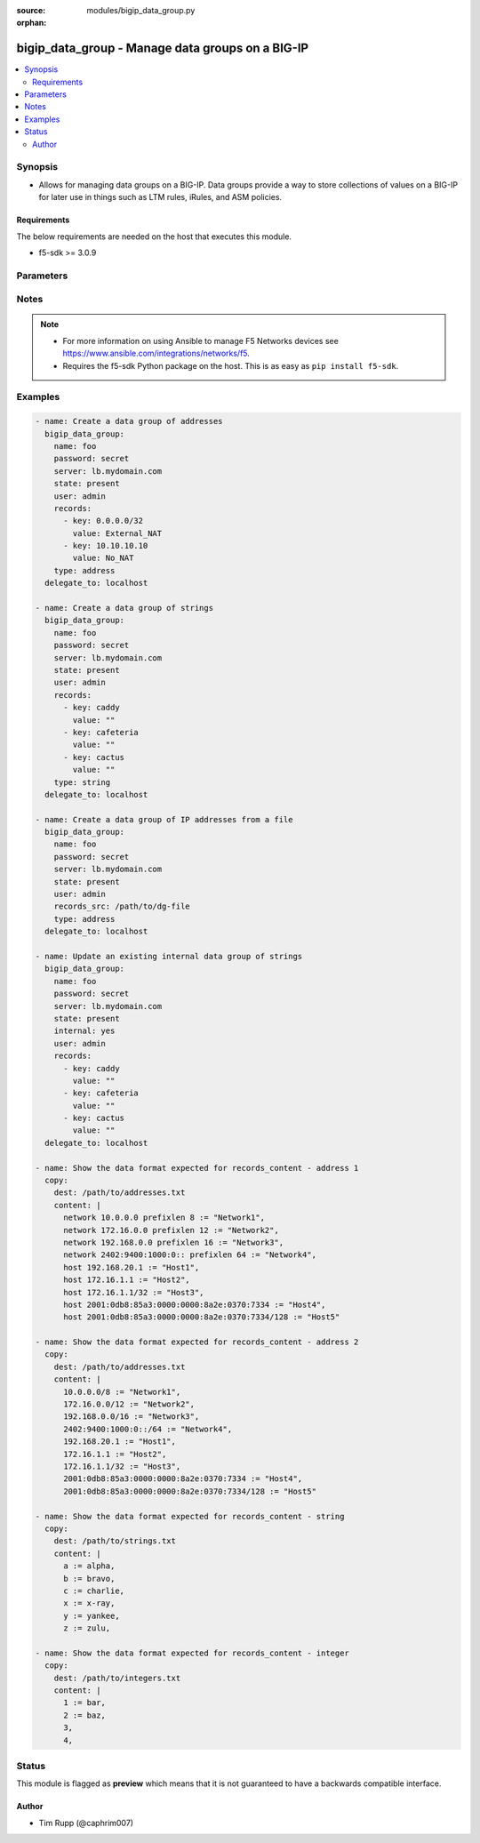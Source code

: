 :source: modules/bigip_data_group.py

:orphan:

.. _bigip_data_group_module:


bigip_data_group - Manage data groups on a BIG-IP
+++++++++++++++++++++++++++++++++++++++++++++++++

.. versionadded:: 2.6

.. contents::
   :local:
   :depth: 2


Synopsis
--------
- Allows for managing data groups on a BIG-IP. Data groups provide a way to store collections of values on a BIG-IP for later use in things such as LTM rules, iRules, and ASM policies.



Requirements
~~~~~~~~~~~~
The below requirements are needed on the host that executes this module.

- f5-sdk >= 3.0.9


Parameters
----------

.. raw:: html

    <table  border=0 cellpadding=0 class="documentation-table">
                                                                                                                                                                                                                                                                                                                                                                                                                                                                                                                                                    
                                                                                                                                                                
                                                                                                                                                                                                                                                                                                                    <tr>
            <th colspan="2">Parameter</th>
            <th>Choices/<font color="blue">Defaults</font></th>
                        <th width="100%">Comments</th>
        </tr>
                    <tr>
                                                                <td colspan="2">
                    <b>delete_data_group_file</b>
                                                        </td>
                                <td>
                                                                                                                                                                                                                    <ul><b>Choices:</b>
                                                                                                                                                                <li><div style="color: blue"><b>no</b>&nbsp;&larr;</div></li>
                                                                                                                                                                                                <li>yes</li>
                                                                                    </ul>
                                                                            </td>
                                                                <td>
                                                                        <div>When <code>yes</code>, will ensure that the remote data group file is deleted.</div>
                                                    <div>This parameter is only relevant when <code>state</code> is <code>absent</code> and <code>internal</code> is <code>no</code>.</div>
                                                                                </td>
            </tr>
                                <tr>
                                                                <td colspan="2">
                    <b>external_file_name</b>
                                                        </td>
                                <td>
                                                                                                                                                            </td>
                                                                <td>
                                                                        <div>When creating a new data group, this specifies the file name that you want to give an external data group file on the BIG-IP.</div>
                                                    <div>This parameter is ignored when <code>internal</code> is <code>yes</code>.</div>
                                                    <div>This parameter can be used to select an existing data group file to use with an existing external data group.</div>
                                                    <div>If this value is not provided, it will be given the value specified in <code>name</code> and, therefore, match the name of the data group.</div>
                                                    <div>This value may only contain letters, numbers, underscores, dashes, or a period.</div>
                                                                                </td>
            </tr>
                                <tr>
                                                                <td colspan="2">
                    <b>internal</b>
                                                        </td>
                                <td>
                                                                                                                                                                                                                    <ul><b>Choices:</b>
                                                                                                                                                                <li><div style="color: blue"><b>no</b>&nbsp;&larr;</div></li>
                                                                                                                                                                                                <li>yes</li>
                                                                                    </ul>
                                                                            </td>
                                                                <td>
                                                                        <div>The type of this data group.</div>
                                                    <div>You should only consider setting this value in cases where you know exactly what you&#x27;re doing, <b>or</b>, you are working with a pre-existing internal data group.</div>
                                                    <div>Be aware that if you deliberately force this parameter to <code>yes</code>, and you have a either a large number of records or a large total records size, this large amount of data will be reflected in your BIG-IP configuration. This can lead to <b>long</b> system configuration load times due to needing to parse and verify the large configuration.</div>
                                                    <div>There is a limit of either 4 megabytes or 65,000 records (whichever is more restrictive) for uploads when this parameter is <code>yes</code>.</div>
                                                    <div>This value cannot be changed once the data group is created.</div>
                                                                                </td>
            </tr>
                                <tr>
                                                                <td colspan="2">
                    <b>name</b>
                    <br/><div style="font-size: small; color: red">required</div>                                    </td>
                                <td>
                                                                                                                                                            </td>
                                                                <td>
                                                                        <div>Specifies the name of the data group.</div>
                                                                                </td>
            </tr>
                                <tr>
                                                                <td colspan="2">
                    <b>partition</b>
                                                        </td>
                                <td>
                                                                                                                                                                    <b>Default:</b><br/><div style="color: blue">Common</div>
                                    </td>
                                                                <td>
                                                                        <div>Device partition to manage resources on.</div>
                                                                                </td>
            </tr>
                                <tr>
                                                                <td colspan="2">
                    <b>password</b>
                    <br/><div style="font-size: small; color: red">required</div>                                    </td>
                                <td>
                                                                                                                                                            </td>
                                                                <td>
                                                                        <div>The password for the user account used to connect to the BIG-IP. You can omit this option if the environment variable <code>F5_PASSWORD</code> is set.</div>
                                                                                        <div style="font-size: small; color: darkgreen"><br/>aliases: pass, pwd</div>
                                    </td>
            </tr>
                                <tr>
                                                                <td colspan="2">
                    <b>provider</b>
                                        <br/><div style="font-size: small; color: darkgreen">(added in 2.5)</div>                </td>
                                <td>
                                                                                                                                                            </td>
                                                                <td>
                                                                        <div>A dict object containing connection details.</div>
                                                                                </td>
            </tr>
                                                            <tr>
                                                    <td class="elbow-placeholder"></td>
                                                <td colspan="1">
                    <b>ssh_keyfile</b>
                                                        </td>
                                <td>
                                                                                                                                                            </td>
                                                                <td>
                                                                        <div>Specifies the SSH keyfile to use to authenticate the connection to the remote device.  This argument is only used for <em>cli</em> transports. If the value is not specified in the task, the value of environment variable <code>ANSIBLE_NET_SSH_KEYFILE</code> will be used instead.</div>
                                                                                </td>
            </tr>
                                <tr>
                                                    <td class="elbow-placeholder"></td>
                                                <td colspan="1">
                    <b>timeout</b>
                                                        </td>
                                <td>
                                                                                                                                                                    <b>Default:</b><br/><div style="color: blue">10</div>
                                    </td>
                                                                <td>
                                                                        <div>Specifies the timeout in seconds for communicating with the network device for either connecting or sending commands.  If the timeout is exceeded before the operation is completed, the module will error.</div>
                                                                                </td>
            </tr>
                                <tr>
                                                    <td class="elbow-placeholder"></td>
                                                <td colspan="1">
                    <b>server</b>
                    <br/><div style="font-size: small; color: red">required</div>                                    </td>
                                <td>
                                                                                                                                                            </td>
                                                                <td>
                                                                        <div>The BIG-IP host. You can omit this option if the environment variable <code>F5_SERVER</code> is set.</div>
                                                                                </td>
            </tr>
                                <tr>
                                                    <td class="elbow-placeholder"></td>
                                                <td colspan="1">
                    <b>user</b>
                    <br/><div style="font-size: small; color: red">required</div>                                    </td>
                                <td>
                                                                                                                                                            </td>
                                                                <td>
                                                                        <div>The username to connect to the BIG-IP with. This user must have administrative privileges on the device. You can omit this option if the environment variable <code>F5_USER</code> is set.</div>
                                                                                </td>
            </tr>
                                <tr>
                                                    <td class="elbow-placeholder"></td>
                                                <td colspan="1">
                    <b>server_port</b>
                                                        </td>
                                <td>
                                                                                                                                                                    <b>Default:</b><br/><div style="color: blue">443</div>
                                    </td>
                                                                <td>
                                                                        <div>The BIG-IP server port. You can omit this option if the environment variable <code>F5_SERVER_PORT</code> is set.</div>
                                                                                </td>
            </tr>
                                <tr>
                                                    <td class="elbow-placeholder"></td>
                                                <td colspan="1">
                    <b>password</b>
                    <br/><div style="font-size: small; color: red">required</div>                                    </td>
                                <td>
                                                                                                                                                            </td>
                                                                <td>
                                                                        <div>The password for the user account used to connect to the BIG-IP. You can omit this option if the environment variable <code>F5_PASSWORD</code> is set.</div>
                                                                                        <div style="font-size: small; color: darkgreen"><br/>aliases: pass, pwd</div>
                                    </td>
            </tr>
                                <tr>
                                                    <td class="elbow-placeholder"></td>
                                                <td colspan="1">
                    <b>validate_certs</b>
                                                        </td>
                                <td>
                                                                                                                                                                        <ul><b>Choices:</b>
                                                                                                                                                                <li>no</li>
                                                                                                                                                                                                <li><div style="color: blue"><b>yes</b>&nbsp;&larr;</div></li>
                                                                                    </ul>
                                                                            </td>
                                                                <td>
                                                                        <div>If <code>no</code>, SSL certificates will not be validated. Use this only on personally controlled sites using self-signed certificates. You can omit this option if the environment variable <code>F5_VALIDATE_CERTS</code> is set.</div>
                                                                                </td>
            </tr>
                                <tr>
                                                    <td class="elbow-placeholder"></td>
                                                <td colspan="1">
                    <b>transport</b>
                    <br/><div style="font-size: small; color: red">required</div>                                    </td>
                                <td>
                                                                                                                            <ul><b>Choices:</b>
                                                                                                                                                                <li>rest</li>
                                                                                                                                                                                                <li><div style="color: blue"><b>cli</b>&nbsp;&larr;</div></li>
                                                                                    </ul>
                                                                            </td>
                                                                <td>
                                                                        <div>Configures the transport connection to use when connecting to the remote device.</div>
                                                                                </td>
            </tr>
                    
                                                <tr>
                                                                <td colspan="2">
                    <b>records</b>
                                                        </td>
                                <td>
                                                                                                                                                            </td>
                                                                <td>
                                                                        <div>Specifies the records that you want to add to a data group.</div>
                                                    <div>If you have a large number of records, it is recommended that you use <code>records_content</code> instead of typing all those records here.</div>
                                                    <div>The technical limit of either 1. the number of records, or 2. the total size of all records, varies with the size of the total resources on your system; in particular, RAM.</div>
                                                    <div>When <code>internal</code> is <code>no</code>, at least one record must be specified in either <code>records</code> or <code>records_content</code>.</div>
                                                                                </td>
            </tr>
                                                            <tr>
                                                    <td class="elbow-placeholder"></td>
                                                <td colspan="1">
                    <b>key</b>
                    <br/><div style="font-size: small; color: red">required</div>                                    </td>
                                <td>
                                                                                                                                                            </td>
                                                                <td>
                                                                        <div>The key describing the record in the data group.</div>
                                                    <div>Your key will be used for validation of the <code>type</code> parameter to this module.</div>
                                                                                </td>
            </tr>
                                <tr>
                                                    <td class="elbow-placeholder"></td>
                                                <td colspan="1">
                    <b>value</b>
                                                        </td>
                                <td>
                                                                                                                                                            </td>
                                                                <td>
                                                                        <div>The value of the key describing the record in the data group.</div>
                                                                                </td>
            </tr>
                    
                                                <tr>
                                                                <td colspan="2">
                    <b>records_src</b>
                                                        </td>
                                <td>
                                                                                                                                                            </td>
                                                                <td>
                                                                        <div>Path to a file with records in it.</div>
                                                    <div>The file should be well-formed. This means that it includes records, one per line, that resemble the following format &quot;key separator value&quot;. For example, <code>foo := bar</code>.</div>
                                                    <div>BIG-IP is strict about this format, but this module is a bit more lax. It will allow you to include arbitrary amounts (including none) of empty space on either side of the separator. For an illustration of this, see the Examples section.</div>
                                                    <div>Record keys are limited in length to no more than 65520 characters.</div>
                                                    <div>Values of record keys are limited in length to no more than 65520 characters.</div>
                                                    <div>The total number of records you can have in your BIG-IP is limited by the memory of the BIG-IP.</div>
                                                    <div>The format of this content is slightly different depending on whether you specify a <code>type</code> of <code>address</code>, <code>integer</code>, or <code>string</code>. See the examples section for examples of the different types of payload formats that are expected in your data group file.</div>
                                                    <div>When <code>internal</code> is <code>no</code>, at least one record must be specified in either <code>records</code> or <code>records_content</code>.</div>
                                                                                </td>
            </tr>
                                <tr>
                                                                <td colspan="2">
                    <b>separator</b>
                                                        </td>
                                <td>
                                                                                                                                                                    <b>Default:</b><br/><div style="color: blue">:=</div>
                                    </td>
                                                                <td>
                                                                        <div>When specifying <code>records_content</code>, this is the string of characters that will be used to break apart entries in the <code>records_content</code> into key/value pairs.</div>
                                                    <div>By default, this parameter&#x27;s value is <code>:=</code>.</div>
                                                    <div>This value cannot be changed once it is set.</div>
                                                    <div>This parameter is only relevant when <code>internal</code> is <code>no</code>. It will be ignored otherwise.</div>
                                                                                </td>
            </tr>
                                <tr>
                                                                <td colspan="2">
                    <b>server</b>
                    <br/><div style="font-size: small; color: red">required</div>                                    </td>
                                <td>
                                                                                                                                                            </td>
                                                                <td>
                                                                        <div>The BIG-IP host. You can omit this option if the environment variable <code>F5_SERVER</code> is set.</div>
                                                                                </td>
            </tr>
                                <tr>
                                                                <td colspan="2">
                    <b>server_port</b>
                                        <br/><div style="font-size: small; color: darkgreen">(added in 2.2)</div>                </td>
                                <td>
                                                                                                                                                                    <b>Default:</b><br/><div style="color: blue">443</div>
                                    </td>
                                                                <td>
                                                                        <div>The BIG-IP server port. You can omit this option if the environment variable <code>F5_SERVER_PORT</code> is set.</div>
                                                                                </td>
            </tr>
                                <tr>
                                                                <td colspan="2">
                    <b>state</b>
                                                        </td>
                                <td>
                                                                                                                            <ul><b>Choices:</b>
                                                                                                                                                                <li><div style="color: blue"><b>present</b>&nbsp;&larr;</div></li>
                                                                                                                                                                                                <li>absent</li>
                                                                                    </ul>
                                                                            </td>
                                                                <td>
                                                                        <div>When <code>state</code> is <code>present</code>, ensures the data group exists.</div>
                                                    <div>When <code>state</code> is <code>absent</code>, ensures that the data group is removed.</div>
                                                                                </td>
            </tr>
                                <tr>
                                                                <td colspan="2">
                    <b>type</b>
                                                        </td>
                                <td>
                                                                                                                            <ul><b>Choices:</b>
                                                                                                                                                                <li>address</li>
                                                                                                                                                                                                <li>addr</li>
                                                                                                                                                                                                <li>ip</li>
                                                                                                                                                                                                <li><div style="color: blue"><b>string</b>&nbsp;&larr;</div></li>
                                                                                                                                                                                                <li>str</li>
                                                                                                                                                                                                <li>integer</li>
                                                                                                                                                                                                <li>int</li>
                                                                                    </ul>
                                                                            </td>
                                                                <td>
                                                                        <div>The type of records in this data group.</div>
                                                    <div>This parameter is especially important because it causes BIG-IP to store your data in different ways so-as to optimize access to it. For example, it would be wrong to specify a list of records containing IP addresses, but label them as a <code>string</code> type.</div>
                                                    <div>This value cannot be changed once the data group is created.</div>
                                                                                </td>
            </tr>
                                <tr>
                                                                <td colspan="2">
                    <b>user</b>
                    <br/><div style="font-size: small; color: red">required</div>                                    </td>
                                <td>
                                                                                                                                                            </td>
                                                                <td>
                                                                        <div>The username to connect to the BIG-IP with. This user must have administrative privileges on the device. You can omit this option if the environment variable <code>F5_USER</code> is set.</div>
                                                                                </td>
            </tr>
                                <tr>
                                                                <td colspan="2">
                    <b>validate_certs</b>
                                        <br/><div style="font-size: small; color: darkgreen">(added in 2.0)</div>                </td>
                                <td>
                                                                                                                                                                        <ul><b>Choices:</b>
                                                                                                                                                                <li>no</li>
                                                                                                                                                                                                <li><div style="color: blue"><b>yes</b>&nbsp;&larr;</div></li>
                                                                                    </ul>
                                                                            </td>
                                                                <td>
                                                                        <div>If <code>no</code>, SSL certificates will not be validated. Use this only on personally controlled sites using self-signed certificates. You can omit this option if the environment variable <code>F5_VALIDATE_CERTS</code> is set.</div>
                                                                                </td>
            </tr>
                        </table>
    <br/>


Notes
-----

.. note::
    - For more information on using Ansible to manage F5 Networks devices see https://www.ansible.com/integrations/networks/f5.
    - Requires the f5-sdk Python package on the host. This is as easy as ``pip install f5-sdk``.


Examples
--------

.. code-block:: yaml

    
    - name: Create a data group of addresses
      bigip_data_group:
        name: foo
        password: secret
        server: lb.mydomain.com
        state: present
        user: admin
        records:
          - key: 0.0.0.0/32
            value: External_NAT
          - key: 10.10.10.10
            value: No_NAT
        type: address
      delegate_to: localhost

    - name: Create a data group of strings
      bigip_data_group:
        name: foo
        password: secret
        server: lb.mydomain.com
        state: present
        user: admin
        records:
          - key: caddy
            value: ""
          - key: cafeteria
            value: ""
          - key: cactus
            value: ""
        type: string
      delegate_to: localhost

    - name: Create a data group of IP addresses from a file
      bigip_data_group:
        name: foo
        password: secret
        server: lb.mydomain.com
        state: present
        user: admin
        records_src: /path/to/dg-file
        type: address
      delegate_to: localhost

    - name: Update an existing internal data group of strings
      bigip_data_group:
        name: foo
        password: secret
        server: lb.mydomain.com
        state: present
        internal: yes
        user: admin
        records:
          - key: caddy
            value: ""
          - key: cafeteria
            value: ""
          - key: cactus
            value: ""
      delegate_to: localhost

    - name: Show the data format expected for records_content - address 1
      copy:
        dest: /path/to/addresses.txt
        content: |
          network 10.0.0.0 prefixlen 8 := "Network1",
          network 172.16.0.0 prefixlen 12 := "Network2",
          network 192.168.0.0 prefixlen 16 := "Network3",
          network 2402:9400:1000:0:: prefixlen 64 := "Network4",
          host 192.168.20.1 := "Host1",
          host 172.16.1.1 := "Host2",
          host 172.16.1.1/32 := "Host3",
          host 2001:0db8:85a3:0000:0000:8a2e:0370:7334 := "Host4",
          host 2001:0db8:85a3:0000:0000:8a2e:0370:7334/128 := "Host5"

    - name: Show the data format expected for records_content - address 2
      copy:
        dest: /path/to/addresses.txt
        content: |
          10.0.0.0/8 := "Network1",
          172.16.0.0/12 := "Network2",
          192.168.0.0/16 := "Network3",
          2402:9400:1000:0::/64 := "Network4",
          192.168.20.1 := "Host1",
          172.16.1.1 := "Host2",
          172.16.1.1/32 := "Host3",
          2001:0db8:85a3:0000:0000:8a2e:0370:7334 := "Host4",
          2001:0db8:85a3:0000:0000:8a2e:0370:7334/128 := "Host5"

    - name: Show the data format expected for records_content - string
      copy:
        dest: /path/to/strings.txt
        content: |
          a := alpha,
          b := bravo,
          c := charlie,
          x := x-ray,
          y := yankee,
          z := zulu,

    - name: Show the data format expected for records_content - integer
      copy:
        dest: /path/to/integers.txt
        content: |
          1 := bar,
          2 := baz,
          3,
          4,





Status
------



This module is flagged as **preview** which means that it is not guaranteed to have a backwards compatible interface.




Author
~~~~~~

- Tim Rupp (@caphrim007)


